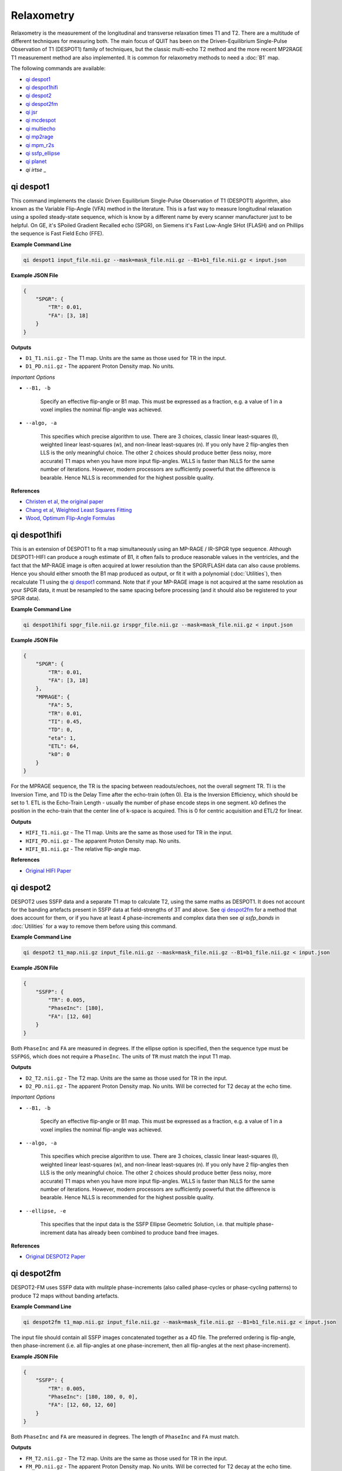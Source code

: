 Relaxometry
===========

Relaxometry is the measurement of the longitudinal and transverse relaxation times T1 and T2. There are a multitude of different techniques for measuring both. The main focus of QUIT has been on the Driven-Equilibrium Single-Pulse Observation of T1 (DESPOT1) family of techniques, but the classic multi-echo T2 method and the more recent MP2RAGE T1 measurement method are also implemented. It is common for relaxometry methods to need a :doc:`B1` map.

The following commands are available:

* `qi despot1`_
* `qi despot1hifi`_
* `qi despot2`_
* `qi despot2fm`_
* `qi jsr`_
* `qi mcdespot`_
* `qi multiecho`_
* `qi mp2rage`_
* `qi mpm_r2s`_
* `qi ssfp_ellipse`_
* `qi planet`_
* `qi irtse` _

qi despot1
---------

This command implements the classic Driven Equilibrium Single-Pulse Observation of T1 (DESPOT1) algorithm, also known as the Variable Flip-Angle (VFA) method in the literature. This is a fast way to measure longitudinal relaxation using a spoiled steady-state sequence, which is know by a different name by every scanner manufacturer just to be helpful. On GE, it's SPoiled Gradient Recalled echo (SPGR), on Siemens it's Fast Low-Angle SHot (FLASH) and on Phillips the sequence is Fast Field Echo (FFE).

.. image:: T1_slices.png
    :alt: A T1 map

**Example Command Line**

.. code-block:: bash

    qi despot1 input_file.nii.gz --mask=mask_file.nii.gz --B1=b1_file.nii.gz < input.json

**Example JSON File**

.. code-block:: json

    {
        "SPGR": {
            "TR": 0.01,
            "FA": [3, 18]
        }
    }

**Outputs**

* ``D1_T1.nii.gz`` - The T1 map. Units are the same as those used for TR in the input.
* ``D1_PD.nii.gz`` - The apparent Proton Density map. No units.

*Important Options*

* ``--B1, -b``

    Specify an effective flip-angle or B1 map. This must be expressed as a fraction, e.g. a value of 1 in a voxel implies the nominal flip-angle was achieved.

* ``--algo, -a``

    This specifies which precise algorithm to use. There are 3 choices, classic linear least-squares (l), weighted linear least-squares (w), and non-linear least-squares (n). If you only have 2 flip-angles then LLS is the only meaningful choice. The other 2 choices should produce better (less noisy, more accurate) T1 maps when you have more input flip-angles. WLLS is faster than NLLS for the same number of iterations. However, modern processors are sufficiently powerful that the difference is bearable. Hence NLLS is recommended for the highest possible quality.

**References**

- `Christen et al, the original paper <http://pubs.acs.org/doi/abs/10.1021/j100612a022>`_
- `Chang et al, Weighted Least Squares Fitting <http://doi.wiley.com/10.1002/mrm.21669>`_
- `Wood, Optimum Flip-Angle Formulas <http://doi.wiley.com/10.1002/mrm.25592>`_

qi despot1hifi
-------------

This is an extension of DESPOT1 to fit a map simultaneously using an MP-RAGE / IR-SPGR type sequence. Although DESPOT1-HIFI can produce a rough estimate of B1, it often fails to produce reasonable values in the ventricles, and the fact that the MP-RAGE image is often acquired at lower resolution than the SPGR/FLASH data can also cause problems. Hence you should either smooth the B1 map produced as output, or fit it with a polynomial (:doc:`Utilities`), then recalculate T1 using the `qi despot1`_ command. Note that if your MP-RAGE image is not acquired at the same resolution as your SPGR data, it must be resampled to the same spacing before processing (and it should also be registered to your SPGR data).

**Example Command Line**

.. code-block:: bash

    qi despot1hifi spgr_file.nii.gz irspgr_file.nii.gz --mask=mask_file.nii.gz < input.json

**Example JSON File**

.. code-block:: json

    {
        "SPGR": {
            "TR": 0.01,
            "FA": [3, 18]
        },
        "MPRAGE": {
            "FA": 5,
            "TR": 0.01,
            "TI": 0.45,
            "TD": 0,
            "eta": 1,
            "ETL": 64,
            "k0": 0
        }
    }

For the MPRAGE sequence, the TR is the spacing between readouts/echoes, not the overall segment TR. TI is the Inversion Time, and TD is the Delay Time after the echo-train (often 0). Eta is the Inversion Efficiency, which should be set to 1. ETL is the Echo-Train Length - usually the number of phase encode steps in one segment. k0 defines the position in the echo-train that the center line of k-space is acquired. This is 0 for centric acquisition and ETL/2 for linear.

**Outputs**

* ``HIFI_T1.nii.gz`` - The T1 map. Units are the same as those used for TR in the input.
* ``HIFI_PD.nii.gz`` - The apparent Proton Density map. No units.
* ``HIFI_B1.nii.gz`` - The relative flip-angle map.

**References**

- `Original HIFI Paper <http://doi.wiley.com/10.1002/jmri.21130>`_

qi despot2
---------

DESPOT2 uses SSFP data and a separate T1 map to calculate T2, using the same maths as DESPOT1. It does not account for the banding artefacts present in SSFP data at field-strengths of 3T and above. See `qi despot2fm`_ for a method that does account for them, or if you have at least 4 phase-increments and complex data then see `qi ssfp_bands` in :doc:`Utilities` for a way to remove them before using this command.

.. image:: T2_slices.png
    :alt: A T2 map

**Example Command Line**

.. code-block:: bash

    qi despot2 t1_map.nii.gz input_file.nii.gz --mask=mask_file.nii.gz --B1=b1_file.nii.gz < input.json

**Example JSON File**

.. code-block:: json

    {
        "SSFP": {
            "TR": 0.005,
            "PhaseInc": [180],
            "FA": [12, 60]
        }
    }

Both ``PhaseInc`` and ``FA`` are measured in degrees. If the ellipse option is specified, then the sequence type must be ``SSFPGS``, which does not require a ``PhaseInc``. The units of ``TR`` must match the input T1 map.

**Outputs**

* ``D2_T2.nii.gz`` - The T2 map. Units are the same as those used for TR in the input.
* ``D2_PD.nii.gz`` - The apparent Proton Density map. No units. Will be corrected for T2 decay at the echo time.

*Important Options*

* ``--B1, -b``

    Specify an effective flip-angle or B1 map. This must be expressed as a fraction, e.g. a value of 1 in a voxel implies the nominal flip-angle was achieved.

* ``--algo, -a``

    This specifies which precise algorithm to use. There are 3 choices, classic linear least-squares (l), weighted linear least-squares (w), and non-linear least-squares (n). If you only have 2 flip-angles then LLS is the only meaningful choice. The other 2 choices should produce better (less noisy, more accurate) T1 maps when you have more input flip-angles. WLLS is faster than NLLS for the same number of iterations. However, modern processors are sufficiently powerful that the difference is bearable. Hence NLLS is recommended for the highest possible quality.

* ``--ellipse, -e``

    This specifies that the input data is the SSFP Ellipse Geometric Solution, i.e. that multiple phase-increment data has already been combined to produce band free images.

**References**

- `Original DESPOT2 Paper <http://doi.wiley.com/10.1002/mrm.10407>`_

qi despot2fm
-----------

DESPOT2-FM uses SSFP data with mulitple phase-increments (also called phase-cycles or phase-cycling patterns) to produce T2 maps without banding artefacts.

**Example Command Line**

.. code-block:: bash

    qi despot2fm t1_map.nii.gz input_file.nii.gz --mask=mask_file.nii.gz --B1=b1_file.nii.gz < input.json

The input file should contain all SSFP images concatenated together as a 4D file. The preferred ordering is flip-angle, then phase-increment (i.e. all flip-angles at one phase-increment, then all flip-angles at the next phase-increment).

**Example JSON File**

.. code-block:: json

    {
        "SSFP": {
            "TR": 0.005,
            "PhaseInc": [180, 180, 0, 0],
            "FA": [12, 60, 12, 60]
        }
    }

Both ``PhaseInc`` and ``FA`` are measured in degrees. The length of ``PhaseInc`` and ``FA`` must match.

**Outputs**

* ``FM_T2.nii.gz`` - The T2 map. Units are the same as those used for TR in the input.
* ``FM_PD.nii.gz`` - The apparent Proton Density map. No units. Will be corrected for T2 decay at the echo time.

*Important Options*

* ``--B1, -b``

    Specify an effective flip-angle or B1 map. This must be expressed as a fraction, e.g. a value of 1 in a voxel implies the nominal flip-angle was achieved.

* ``--asym, -A``

    With the commonly used phase-increments of 180 and 0 degrees, due to symmetries in the SSFP magnitude profile, it is not possible to distinguish positive and negative off-resonance. Hence by default ``qi despot2fm`` only tries to fit for positive off-resonance frequences. If you acquire most phase-increments, e.g. 180, 0, 90 & 270, then add this switch to fit both negative and positive off-resonance frequencies.

**References**

- `Orignal FM Paper <http://doi.wiley.com/10.1002/jmri.21849>`_

qi jsr
-------------

Join-System Relaxometry fits T1 and T2 to spoiled and balanced gradient echo (SPGR and SSFP) data simultaneously, which improves the accuracy and precision in the fit of both.

**Example Command Line**

.. code-block:: bash

    qi jsr spgr.nii.gz ssfp.nii.gz < input.json

**Example JSON File**

.. code-block:: json

    {
        "SPGR": {
            "TR": 0.01,
            "TE": 0.003,
            "FA": [12]
        },
        "SSFP": {
            "TR": 0.01,
            "Trf": 0.003,
            "FA": [10, 20, 20, 40],
            "PhaseInc": [180, 180, 0, 180]
        }
    }

Note that the pulse-length for SSFP is required in order to apply to finite-pulse correction of Crooijmans et al. For hard-pulses this should be set to the actual length of the pulse, for other pulses an adjusted pulse-length is required as discussed in the paper.


**Outputs**

* ``JSR_PD.nii.gz`` - The apparent Proton Density map. No units.
* ``JSR_T1.nii.gz`` - The T1 map. Units are the same as those used for TR in the input.
* ``JSR_T2.nii.gz`` - The T2 map. Units are the same as those used for TR in the input.
* ``JSR_f0.nii.gz`` - The off-resonance map.

**References**

- `Teixeira et al <http://doi.wiley.com/10.1002/mrm.26670>`_
- `Crooijmans et al <http://doi.wiley.com/10.1002/mrm.22661>`_

qi mcdespot
----------

Multi-component DESPOT aims to separate SPGR and SSFP signals into multiple discrete pools with different T1 and T2. In the brain, the pool with shorter values is attributed to myelin water, while pools with longer values can be either intra/extra-cellular water or CSF.

It is recommended to have an off-resonance map to stabilise the fitting. This can be generated by using `qi despot1`_ and then `qi despot2fm`_ above. A B1 map is also essential for good results.

.. image:: mcdespot.png
    :alt: Processed mcDESPOT Images

**Example Command Line**

.. code-block:: bash

    qi mcdespot spgr_file.nii.gz ssfp_file.nii.gz --mask=mask_file.nii.gz --B1=b1_file.nii.gz --f0=f0_file.nii.gz --scale < input.json

The SSFP input file should contain all SSFP images concatenated together as a 4D file (see `qi despot2fm`_ above).

**Example JSON File**

.. code-block:: json

    {
        {
            "SPGR": {
                "TR": 0.01,
                "FA": [3,4,5,7,9,12,15,18]
            }
        },
        {
            "SSFP": {
                "TR": 0.05,
                "FA": [12,16,20,24,30,40,50,60,12,16,20,24,30,40,50,60],
                "PhaseInc": [180,180,180,180,180,180,180,180,0,0,0,0,0,0,0,0]
            }
        }
    }

**Outputs**

Note - the output prefix will change depending on the model selected (see below). The outputs listed here are for the 3 component model.

* ``3C_T1_m.nii.gz`` - T1 of myelin water
* ``3C_T2_m.nii.gz`` - T2 of myelin water
* ``3C_T1_ie.nii.gz`` - T1 of intra/extra-cellular water
* ``3C_T2_ie.nii.gz`` - T2 of intra/extra-cellular water
* ``3C_T1_csf.nii.gz`` - T1 of CSF
* ``3C_T2_csf.nii.gz`` - T2 of CSF
* ``3C_tau_m.nii.gz`` - The residence time of myelin water (reciprocal of forward exchange rate)
* ``3C_f_m.nii.gz`` - The Myelin Water Fraction (MWF)
* ``3C_f_csf.nii.gz`` - The CSF Fraction
* ``3C_f0.nii.gz`` - The off-resonance frequency. If this was specified on the command line, it will be a copy of that file
* ``3C_B1.nii.gz`` - The relative flip-angle map. If this was specified on the command line, it will be a copy of that file

The intra/extra-cellular water fraction is not output, as it is not a free parameter (only 2 of the 3 pool fractions are required for the calculations). It is easy to calculate this post-hoc by subtracting the MWF and CSFF from 1.

*Important Options*

* ``--algo, -a``

    * S - Stochastic Region Contraction
    * G - Gaussian Region Contraction
    
    Gaussian is recommended.

* ``--tesla, -t``

    Specify the field-strength so sensible fitting ranges can be used. Currently only ranges for (3) and (7)T are defined. If you wish to specify your own ranges, set this option as (u) and then the ranges will be read from your input file.

* ``--model, -m``
    * 1 - 1 component model (no fractions, just a single T1/T2)
    * 2 - 2 component model. Myelin and intra/extra-cellular water
    * 2nex - 2 component model without exchange
    * 3 - 3 component model. Myelin water, IE water & CSF
    * 3nex - 3 component model without exchange
    * 3f0 - 3 component model, allow an additional off-resonance offset between myelin and IE water pools

**References**

- `Original mcDESPOT paper <http://doi.wiley.com/10.1002/mrm.21704>`_
- `3 component model <http://doi.wiley.com/10.1002/mrm.24429>`_
- `Stochastic/Gaussian Region Contraction <http://doi.wiley.com/10.1002/mrm.25108>`_

qi mp2rage
---------

MP2RAGE adds a second inversion time to the standard T1w MPRAGE sequence. Combining the (complex) images with the expression :math:`S_1 S_2^*/(|S_1^2 + S_2^2|)` produces a real-valued image that is corrected for receive coil (B1-) inhomogeneity. In addition, if the two inversion times are carefully selected, a one-to-one mapping exists between the values in that image and T1, which is also robust to transmit (B1+) inhomogeneity. Finally, as the two images are implicitly registered, this method has several advantages over DESPOT1.

**Example Command Line**

.. code-block:: bash

    qi mp2rage input_file.nii.gz --mask=mask_file.nii.gz < input.json

The input file must be complex-valued.

**Example JSON File**

.. code-block:: json

    {
        "MP2RAGE" : {
            "TR" : 0.006,
            "TRPrep" : 5,
            "TI" : [0.9, 2],
            "SegLength" : 128,
            "k0" : 64,
            "FA": [6, 8]
        }
    }

``TR`` is the readout or acquisition repetition time, while ``TRPrep`` is time between preparations/inversion pulses. ``SegLength`` is the number of readouts in one segment, and ``k0`` is the index within the segment when the center line of k-space is read. This is 0 for centric order, or :math:`SegLength / 2` for linear (default Siemens) order. There should be two values of ``TI`` and ``FA``.

**Outputs**

* ``{input}_contrast.nii.gz`` - The MP2 contrast image. The range of this image is -0.5 to 0.5.
* ``{input}_T1.nii.gz`` - The T1 map. Units are the same as `TR` and `SegTR`.

*Important Options*

* ``--beta, -b``

    Regularisation factor for robust contrast calculation (see references). It is recommended to experiment with this parameter to manually find an optimum value, which should then be kept constant for an entire dataset. 

**References**

- `Original MP2RAGE paper <https://www.sciencedirect.com/science/article/pii/S1053811909010738>`_
- `Robust contrast <https://journals.plos.org/plosone/article?id=10.1371/journal.pone.0099676>`_

qi multiecho
-----------

Classic monoexponential decay fitting. Can be used to fit either T2 or T2*.

**Example Command Line**

.. code-block:: bash

    qi multiecho input_file.nii.gz --algo=a < input.json

**Example JSON File**

For regularly spaced echoes:

.. code-block:: json

    {
        "MultiEcho" : {
            "TR" : 2.5,
            "TE1" : 0.005,
            "ESP" : 0.005,
            "ETL" : 16
        }
    }

``TE1`` is the first echo-time, ``ESP`` is the subsequent echo-spacing, ``ETL`` is the echo-train length.

For irregularly spaced echoes:

.. code-block:: json

    {
        "MultiEchoFlex" : {
            "TR" : 2.5,
            "TE" : [0.005, 0.01, 0.03, 0.05]
        }
    }

.. note::

    The current implementation of the ARLO method will only work with regularly spaced echoes

**Outputs**

* ``ME_T2.nii.gz`` - The T2 map. Units are the same as `TE1` and `ESP`.
* ``ME_PD.nii.gz`` - The apparent proton-density map (intercept of the decay curve at TE=0)

*Important Options*

* ``--algo, -a``

    * l - Standard log-linear fitting
    * a - ARLO (see reference below)
    * n - Non-linear fitting

**References**

- `ARLO <http://doi.wiley.com/10.1002/mrm.25137>`_

qi mpm_r2s
-----------

Implements the ECSTATICS method for estimating R2*, part of Multi-Parametric Mapping (MPM). This performs a simultaneous fit to PD-, T1- and MT-weighted multi-echo data for R2*, improving the SNR of the resulting fit compared to individual fits. In contrast to the original paper, which used linear least-squares, a bounded non-linear fit is used.

**Example Command Line**

.. code-block:: bash

    qi mpm_r2s PDw.nii.gz T1w.nii.gz MTw.nii.gz < input.json

**Example JSON File**

For regularly spaced echoes:

.. code-block:: json

    {
        "PDw" : {
            "TR" : 2.5,
            "TE1" : 0.005,
            "ESP" : 0.005,
            "ETL" : 8
        },
        "T1w" : {
            "TR" : 2.5,
            "TE1" : 0.005,
            "ESP" : 0.005,
            "ETL" : 8
        },
        "MTw" : {
            "TR" : 2.5,
            "TE1" : 0.005,
            "ESP" : 0.005,
            "ETL" : 6
        }
    }

``TE1`` is the first echo-time, ``ESP`` is the subsequent echo-spacing, ``ETL`` is the echo-train length.

**Outputs**

* ``MPM_R2s.nii.gz`` - The R2* map. Same units as ``TE``.
* ``MPM_S0_PDw.nii.gz`` - The PD-weighted signal at ``TE=0``.
* ``MPM_S0_T1w.nii.gz`` - The PD-weighted signal at ``TE=0``.
* ``MPM_S0_MTw.nii.gz`` - The PD-weighted signal at ``TE=0``.

**References**

- `Weiskopf et al <http://journal.frontiersin.org/article/10.3389/fnins.2014.00278/abstract>`_

qi ssfp_ellipse
---------------

This tool is not a relaxometry tool as such but a pre-processing step for `qi planet`_.
Shcherbakova et al showed it was possible to recover the ellipse parameters *G*, *a*, *b* from at least six phase-increments. They then proceeded to recover T1 & T2 from the ellipse parameters. This utility calculates the ellipse parameters, and ``qi planet`` then processes those parameters to calculate T1 & T2. A non-linear fit is used instead of the algebraic method used by Shcherbakova et al. This is slower, but robust across all flip-angles.

.. image:: ellipse.png
    :alt: SSFP Ellipse Parameters

**Example Command Line**

.. code-block:: bash

    qi ssfp_ellipse ssfp_data.nii.gz < input.json

The SSFP file must be complex-valued. At least three pairs of opposing phase-increments are recommended (six images in total).

**Example JSON File**

.. code-block:: json

    {
        "SSFP": {
            "TR": 0.005,
            "PhaseInc": [180, 240, 300, 0, 60, 120],
            "FA": [12, 12, 12, 12, 12, 12]
        }
    }

Both ``PhaseInc`` and ``FA`` are measured in degrees. The length of ``PhaseInc`` and ``FA`` must match, but the value of ``FA`` is unused so a dummy value is permissible. If multiple ellipses with different flip-angles are present in the input data, do not specify the extra flip-angles.

**Outputs**

- ``ES_G`` - The Geometric Solution point of the ellipse. Influences the overall size of the ellipse. This is called \(M\) in the Hoff and Shcherbakova papers, but it is not a measurable magnetization and hence to distinguish it a different letter is used.
- ``ES_a`` - The ellipse parameter that along with \(G\) controls the ellipse size.
- ``ES_b`` - The ellipse parameter that determines how flat or circular the ellipse is.
- ``ES_theta_0`` - The accrued phase due to off-resonance, divide by :math:`2\pi TE` (or :math:`\pi TR`) to find the off-resonance frequency.
- ``ES_phi_rf`` - The effective phase of the RF pulse.

**References**

- `PLANET <http://dx.doi.org/10.1002/mrm.26717>`_

qi planet
--------------

Converts the SSFP Ellipse parameters into relaxation times.

**Example Command Line**

.. code-block:: bash

    qi planet ES_G.nii.gz ES_a.nii.gz ES_b.nii.gz

**Outputs**

- ``PLANET_T1.nii.gz`` - Longitudinal relaxation time
- ``PLANET_T2.nii.gz`` - Transverse relaxation time
- ``PLANET_PD.nii.gz`` - Apparent Proton Density

**References**

- `PLANET <http://dx.doi.org/10.1002/mrm.26717>`_

qi irtse
--------------

Calculates a T1 and M0 map from inversion recovery data.

**Example JSON File**
This is an example with multiple inversion times with the same TR, 30 deg navigator flip angle.

.. code-block:: json

    {
        "IRTSE":
        {
            "TI":[0.1, 0.4, 0.6, 0.8, 1.0],
            "TR":[1.5, 1.5, 1.5, 1.5, 3.0],
            "Q": [-1.0, -1.0,  -1.0, -1.0, -1.0],
            "ETL": 48,
            "ESP": 0.005,
            "TD1": 0.3,
            "theta": 30,
        }
    }

**Outputs**
- ``IR_T1.nii.gz`` - Longitudinal relaxation time
- ``IR_M0.nii.gz`` - Apparent Proton Density

**References**
- `Padormo, F. et al. <https://onlinelibrary.wiley.com/doi/10.1002/mrm.29509>`_
